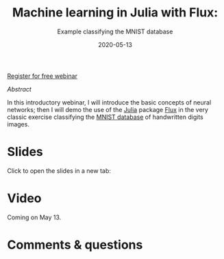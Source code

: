 #+title: Machine learning in Julia with Flux:
#+subtitle: Example classifying the MNIST database
#+slug: flux
#+date: 2020-05-13
#+place: 45 min live webinar

#+BEGIN_sticker
[[https://www.eventbrite.ca/e/machine-learning-in-julia-with-flux-registration-88600704091][Register for free webinar]]
#+END_sticker

**** /Abstract/

#+BEGIN_definition
In this introductory webinar, I will introduce the basic concepts of neural networks; then I will demo the use of the [[https://julialang.org/][Julia]] package [[https://fluxml.ai/][Flux]] in the very classic exercise classifying the [[http://yann.lecun.com/exdb/mnist/][MNIST database]] of handwritten digits images.
#+END_definition

* Slides

Click to open the slides in a new tab:

#+BEGIN_export html
<a href="https://westgrid-webinars.netlify.app/flux/" target="_blank"><p align="center"><img src="/img/flux_slides.png" title="" width="700" style="border-style: solid; border-width: 1.5px 1.5px 0 2px; border-color: black"/></p></a>
#+END_export

* Video

Coming on May 13.

* Comments & questions
